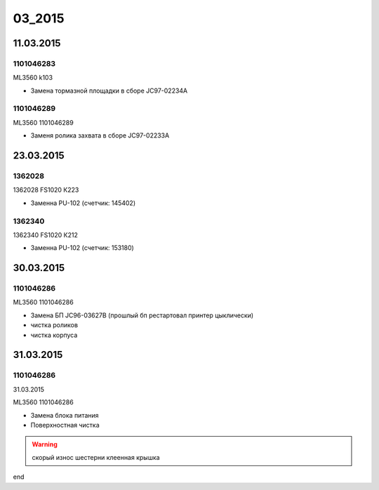 03_2015
=======

11.03.2015
----------

1101046283
~~~~~~~~~~

ML3560 k103

* Замена тормазной площадки в сборе JC97-02234A


1101046289
~~~~~~~~~~

ML3560 1101046289

* Заменя ролика захвата в сборе JC97-02233A
  


23.03.2015
----------

1362028
~~~~~~~

1362028 FS1020 К223

* Заменна PU-102 (счетчик: 145402)


1362340
~~~~~~~

1362340 FS1020 К212

* Заменна PU-102 (счетчик: 153180)




30.03.2015  
----------

1101046286
~~~~~~~~~~


ML3560 1101046286

* Замена БП JC96-03627B (прошлый бп рестартовал принтер цыклически)
* чистка роликов
* чистка корпуса



31.03.2015
----------  

1101046286
~~~~~~~~~~

31.03.2015

ML3560 1101046286

* Замена блока питания
* Поверхностная чистка

.. warning:: скорый износ шестерни клеенная крышка


end
